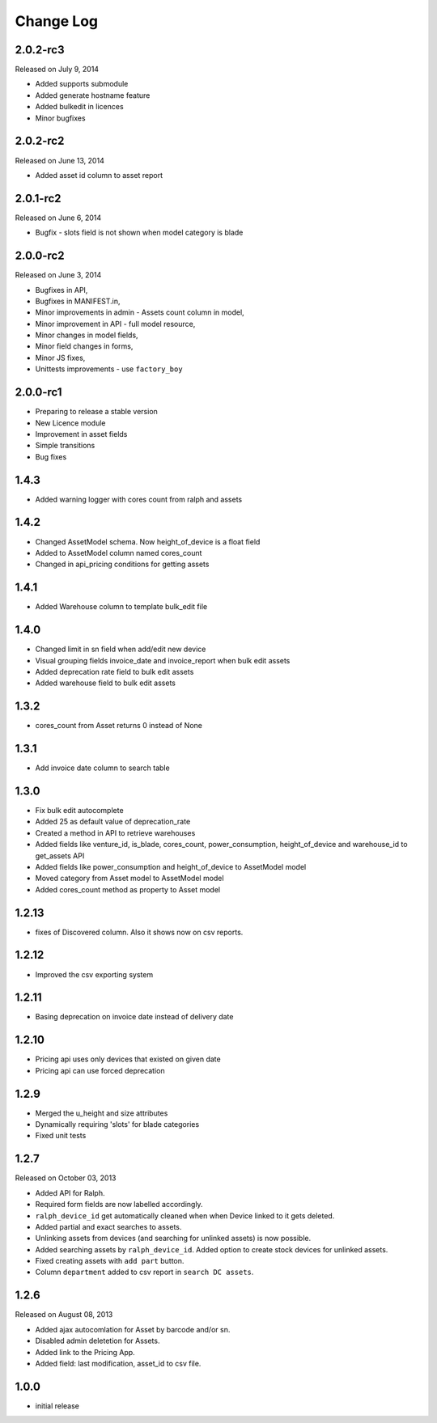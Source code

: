 Change Log
----------

2.0.2-rc3
~~~~~~~~~
Released on July 9, 2014

* Added supports submodule
* Added generate hostname feature
* Added bulkedit in licences
* Minor bugfixes


2.0.2-rc2
~~~~~~~~~
Released on June 13, 2014

* Added asset id column to asset report


2.0.1-rc2
~~~~~~~~~

Released on June 6, 2014

* Bugfix - slots field is not shown when model category is blade


2.0.0-rc2
~~~~~~~~~

Released on June 3, 2014

* Bugfixes in API,
* Bugfixes in MANIFEST.in,
* Minor improvements in admin - Assets count column in model,
* Minor improvement in API - full model resource,
* Minor changes in model fields,
* Minor field changes in forms,
* Minor JS fixes,
* Unittests improvements - use ``factory_boy``


2.0.0-rc1
~~~~~~~~~

* Preparing to release a stable version
* New Licence module
* Improvement in asset fields
* Simple transitions
* Bug fixes


1.4.3
~~~~~

* Added warning logger with cores count from ralph and assets


1.4.2
~~~~~

* Changed AssetModel schema. Now height_of_device is a float field

* Added to AssetModel column named cores_count

* Changed in api_pricing conditions for getting assets


1.4.1
~~~~~

* Added Warehouse column to template bulk_edit file


1.4.0
~~~~~

* Changed limit in sn field when add/edit new device

* Visual grouping fields invoice_date and invoice_report when bulk edit assets

* Added deprecation rate field to bulk edit assets

* Added warehouse field to bulk edit assets


1.3.2
~~~~~

* cores_count from Asset returns 0 instead of None


1.3.1
~~~~~

* Add invoice date column to search table


1.3.0
~~~~~

* Fix bulk edit autocomplete

* Added 25 as default value of deprecation_rate

* Created a method in API to retrieve warehouses

* Added fields like venture_id, is_blade, cores_count, power_consumption, height_of_device and warehouse_id to get_assets API

* Added fields like power_consumption and height_of_device to AssetModel model

* Moved category from Asset model to AssetModel model

* Added cores_count method as property to Asset model


1.2.13
~~~~~~

* fixes of Discovered column. Also it shows now on csv reports.


1.2.12
~~~~~~

* Improved the csv exporting system


1.2.11
~~~~~~

* Basing deprecation on invoice date instead of delivery date


1.2.10
~~~~~~

* Pricing api uses only devices that existed on given date

* Pricing api can use forced deprecation


1.2.9
~~~~~

* Merged the u_height and size attributes

* Dynamically requiring 'slots' for blade categories

* Fixed unit tests


1.2.7
~~~~~
Released on October 03, 2013

* Added API for Ralph.

* Required form fields are now labelled accordingly.

* ``ralph_device_id`` get automatically cleaned when when Device linked to it gets deleted.

* Added partial and exact searches to assets.

* Unlinking assets from devices (and searching for unlinked assets) is now
  possible.

* Added searching assets by ``ralph_device_id``. Added option to create stock
  devices for unlinked assets.

* Fixed creating assets with ``add part`` button.

* Column ``department`` added to csv report in ``search DC assets``.



1.2.6
~~~~~

Released on August 08, 2013

* Added ajax autocomlation for Asset by barcode and/or sn.

* Disabled admin deletetion for Assets.

* Added link to the Pricing App.

* Added field: last modification, asset_id to csv file.



1.0.0
~~~~~

* initial release
